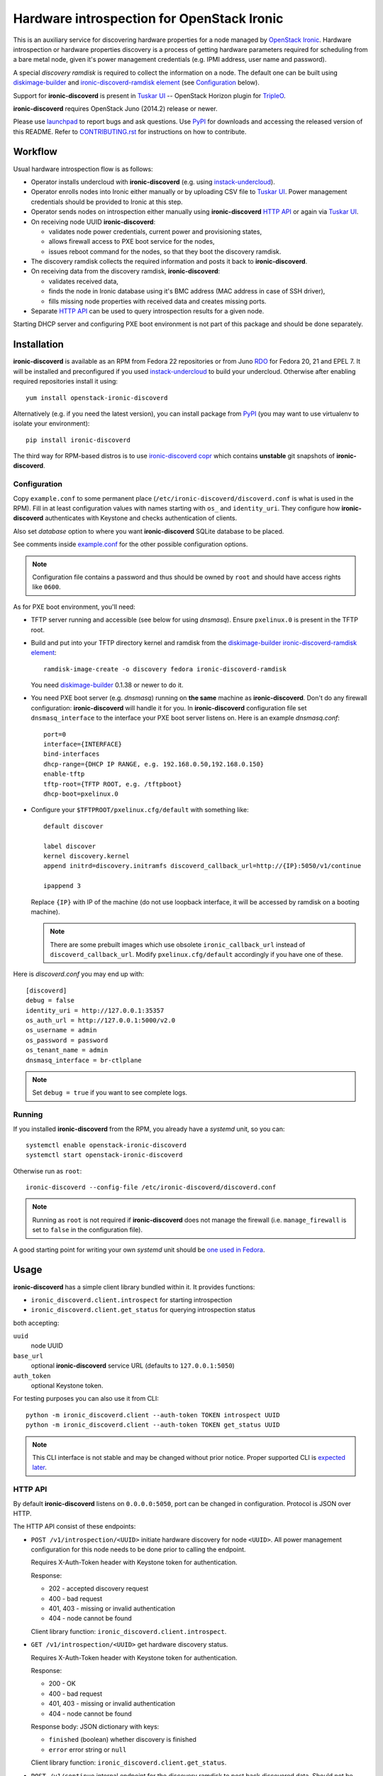 Hardware introspection for OpenStack Ironic
===========================================

This is an auxiliary service for discovering hardware properties for a
node managed by `OpenStack Ironic`_. Hardware introspection or hardware
properties discovery is a process of getting hardware parameters required for
scheduling from a bare metal node, given it's power management credentials
(e.g. IPMI address, user name and password).

A special *discovery ramdisk* is required to collect the information on a
node. The default one can be built using diskimage-builder_ and
`ironic-discoverd-ramdisk element`_ (see Configuration_ below).

Support for **ironic-discoverd** is present in `Tuskar UI`_ --
OpenStack Horizon plugin for TripleO_.

**ironic-discoverd** requires OpenStack Juno (2014.2) release or newer.

Please use launchpad_ to report bugs and ask questions. Use PyPI_ for
downloads and accessing the released version of this README. Refer to
CONTRIBUTING.rst_ for instructions on how to contribute.

.. _OpenStack Ironic: https://wiki.openstack.org/wiki/Ironic
.. _Tuskar UI: https://pypi.python.org/pypi/tuskar-ui
.. _TripleO: https://wiki.openstack.org/wiki/TripleO
.. _launchpad: https://bugs.launchpad.net/ironic-discoverd
.. _PyPI: https://pypi.python.org/pypi/ironic-discoverd
.. _CONTRIBUTING.rst: https://github.com/stackforge/ironic-discoverd/blob/master/CONTRIBUTING.rst

Workflow
--------

Usual hardware introspection flow is as follows:

* Operator installs undercloud with **ironic-discoverd**
  (e.g. using instack-undercloud_).

* Operator enrolls nodes into Ironic either manually or by uploading CSV file
  to `Tuskar UI`_. Power management credentials should be provided to Ironic
  at this step.

* Operator sends nodes on introspection either manually using
  **ironic-discoverd** `HTTP API`_ or again via `Tuskar UI`_.

* On receiving node UUID **ironic-discoverd**:

  * validates node power credentials, current power and provisioning states,
  * allows firewall access to PXE boot service for the nodes,
  * issues reboot command for the nodes, so that they boot the
    discovery ramdisk.

* The discovery ramdisk collects the required information and posts it back
  to **ironic-discoverd**.

* On receiving data from the discovery ramdisk, **ironic-discoverd**:

  * validates received data,
  * finds the node in Ironic database using it's BMC address (MAC address in
    case of SSH driver),
  * fills missing node properties with received data and creates missing ports.

* Separate `HTTP API`_ can be used to query introspection results for a given
  node.

Starting DHCP server and configuring PXE boot environment is not part of this
package and should be done separately.

.. _instack-undercloud: https://openstack.redhat.com/Deploying_an_RDO_Undercloud_with_Instack

Installation
------------

**ironic-discoverd** is available as an RPM from Fedora 22 repositories or from
Juno RDO_ for Fedora 20, 21 and EPEL 7. It will be installed and preconfigured
if you used instack-undercloud_ to build your undercloud.
Otherwise after enabling required repositories install it using::

    yum install openstack-ironic-discoverd

Alternatively (e.g. if you need the latest version), you can install package
from PyPI_ (you may want to use virtualenv to isolate your environment)::

    pip install ironic-discoverd

The third way for RPM-based distros is to use `ironic-discoverd copr`_ which
contains **unstable** git snapshots of **ironic-discoverd**.

.. _RDO: https://openstack.redhat.com/
.. _ironic-discoverd copr: https://copr.fedoraproject.org/coprs/divius/ironic-discoverd/

Configuration
~~~~~~~~~~~~~

Copy ``example.conf`` to some permanent place
(``/etc/ironic-discoverd/discoverd.conf`` is what is used in the RPM).
Fill in at least configuration values with names starting with ``os_`` and
``identity_uri``.  They configure how **ironic-discoverd** authenticates
with Keystone and checks authentication of clients.

Also set *database* option to where you want **ironic-discoverd** SQLite
database to be placed.

See comments inside `example.conf
<https://github.com/stackforge/ironic-discoverd/blob/master/example.conf>`_
for the other possible configuration options.

.. note::
    Configuration file contains a password and thus should be owned by ``root``
    and should have access rights like ``0600``.

As for PXE boot environment, you'll need:

* TFTP server running and accessible (see below for using *dnsmasq*).
  Ensure ``pxelinux.0`` is present in the TFTP root.

* Build and put into your TFTP directory kernel and ramdisk from the
  diskimage-builder_ `ironic-discoverd-ramdisk element`_::

    ramdisk-image-create -o discovery fedora ironic-discoverd-ramdisk

  You need diskimage-builder_ 0.1.38 or newer to do it.

* You need PXE boot server (e.g. *dnsmasq*) running on **the same** machine as
  **ironic-discoverd**. Don't do any firewall configuration:
  **ironic-discoverd** will handle it for you. In **ironic-discoverd**
  configuration file set ``dnsmasq_interface`` to the interface your
  PXE boot server listens on. Here is an example *dnsmasq.conf*::

    port=0
    interface={INTERFACE}
    bind-interfaces
    dhcp-range={DHCP IP RANGE, e.g. 192.168.0.50,192.168.0.150}
    enable-tftp
    tftp-root={TFTP ROOT, e.g. /tftpboot}
    dhcp-boot=pxelinux.0

* Configure your ``$TFTPROOT/pxelinux.cfg/default`` with something like::

    default discover

    label discover
    kernel discovery.kernel
    append initrd=discovery.initramfs discoverd_callback_url=http://{IP}:5050/v1/continue

    ipappend 3

  Replace ``{IP}`` with IP of the machine (do not use loopback interface, it
  will be accessed by ramdisk on a booting machine).

  .. note::
    There are some prebuilt images which use obsolete ``ironic_callback_url``
    instead of ``discoverd_callback_url``. Modify ``pxelinux.cfg/default``
    accordingly if you have one of these.

Here is *discoverd.conf* you may end up with::

    [discoverd]
    debug = false
    identity_uri = http://127.0.0.1:35357
    os_auth_url = http://127.0.0.1:5000/v2.0
    os_username = admin
    os_password = password
    os_tenant_name = admin
    dnsmasq_interface = br-ctlplane

.. note::
    Set ``debug = true`` if you want to see complete logs.

.. _diskimage-builder: https://github.com/openstack/diskimage-builder
.. _ironic-discoverd-ramdisk element: https://github.com/openstack/diskimage-builder/tree/master/elements/ironic-discoverd-ramdisk

Running
~~~~~~~

If you installed **ironic-discoverd** from the RPM, you already have
a *systemd* unit, so you can::

    systemctl enable openstack-ironic-discoverd
    systemctl start openstack-ironic-discoverd

Otherwise run as ``root``::

    ironic-discoverd --config-file /etc/ironic-discoverd/discoverd.conf

.. note::
    Running as ``root`` is not required if **ironic-discoverd** does not
    manage the firewall (i.e. ``manage_firewall`` is set to ``false`` in the
    configuration file).

A good starting point for writing your own *systemd* unit should be `one used
in Fedora <http://pkgs.fedoraproject.org/cgit/openstack-ironic-discoverd.git/plain/openstack-ironic-discoverd.service>`_.

Usage
-----

**ironic-discoverd** has a simple client library bundled within it.
It provides functions:

* ``ironic_discoverd.client.introspect`` for starting introspection
* ``ironic_discoverd.client.get_status`` for querying introspection status

both accepting:

``uuid``
    node UUID
``base_url``
    optional **ironic-discoverd** service URL (defaults to ``127.0.0.1:5050``)
``auth_token``
    optional Keystone token.

For testing purposes you can also use it from CLI::

    python -m ironic_discoverd.client --auth-token TOKEN introspect UUID
    python -m ironic_discoverd.client --auth-token TOKEN get_status UUID

.. note::
    This CLI interface is not stable and may be changed without prior notice.
    Proper supported CLI is `expected later
    <https://bugs.launchpad.net/ironic-discoverd/+bug/1410180>`_.

HTTP API
~~~~~~~~

By default **ironic-discoverd** listens on ``0.0.0.0:5050``, port
can be changed in configuration. Protocol is JSON over HTTP.

The HTTP API consist of these endpoints:

* ``POST /v1/introspection/<UUID>`` initiate hardware discovery for node
  ``<UUID>``. All power management configuration for this node needs to be done
  prior to calling the endpoint.

  Requires X-Auth-Token header with Keystone token for authentication.

  Response:

  * 202 - accepted discovery request
  * 400 - bad request
  * 401, 403 - missing or invalid authentication
  * 404 - node cannot be found

  Client library function: ``ironic_discoverd.client.introspect``.

* ``GET /v1/introspection/<UUID>`` get hardware discovery status.

  Requires X-Auth-Token header with Keystone token for authentication.

  Response:

  * 200 - OK
  * 400 - bad request
  * 401, 403 - missing or invalid authentication
  * 404 - node cannot be found

  Response body: JSON dictionary with keys:

  * ``finished`` (boolean) whether discovery is finished
  * ``error`` error string or ``null``

  Client library function: ``ironic_discoverd.client.get_status``.

* ``POST /v1/continue`` internal endpoint for the discovery ramdisk to post
  back discovered data. Should not be used for anything other than implementing
  the ramdisk. Request body: JSON dictionary with at least these keys:

  * ``cpus`` number of CPU
  * ``cpu_arch`` architecture of the CPU
  * ``memory_mb`` RAM in MiB
  * ``local_gb`` hard drive size in GiB
  * ``interfaces`` dictionary filled with data from all NIC's, keys being
    interface names, values being dictionaries with keys:

    * ``mac`` MAC address
    * ``ip`` IP address

  .. note::
        This list highly depends on enabled plugins, provided above are
        expected keys for the default set of plugins. See Plugins_ for details.

  Response:

  * 200 - OK
  * 400 - bad request
  * 403 - node is not on introspection
  * 404 - node cannot be found or multiple nodes found

Plugins
~~~~~~~

**ironic-discoverd** heavily relies on plugins for data processing. Even the
standard functionality is largely based on plugins. Set ``processing_hooks``
option in the configuration file to change the set of plugins to be run on
introspection data. Note that order does matter in this option.

These are plugins that are enabled by default and should not be disabled,
unless you understand what you're doing:

``scheduler``
    validates and updates basic hardware scheduling properties: CPU number and
    architecture, memory and disk size.
``validate_interfaces``
    validates network interfaces information.

Here are some plugins that can be additionally enabled:

``ramdisk_error``
    reports error, if ``error`` field is set by the ramdisk.
``example``
    example plugin logging it's input and output.

Refer to CONTRIBUTING.rst_ for information on how to write your own plugin.

Release Notes
-------------

1.0 Series
~~~~~~~~~~

1.0 is the first feature-complete release series. It's also the first series
to follow standard OpenStack processes from the beginning. All 0.2 series
users are advised to upgrade.

See `1.0.0 release tracking page`_ for details.

**1.0.1 release**

This maintenance fixed serious problem with authentication and unfortunately
brought new upgrade requirements:

* Dependency on *keystonemiddleware*;
* New configuration option ``identity_uri``, defaulting to localhost.

**Upgrade notes**

Action required:

* Fill in ``database`` option in the configuration file before upgrading.
* Stop relying on **ironic-discoverd** setting maintenance mode itself.
* Stop relying on ``discovery_timestamp`` node extra field.
* Fill in ``identity_uri`` field in the configuration.

Action recommended:

* Switch your init scripts to use ``ironic-discoverd --config-file <path>``
  instead of just ``ironic-discoverd <path>``.

* Stop relying on ``on_discovery`` and ``newly_discovered`` being set in node
  ``extra`` field during and after introspection. Use new get status HTTP
  endpoint and client API instead.

* Switch from ``discover`` to ``introspect`` HTTP endpoint and client API.

**Major features**

* Introspection now times out by default, set ``timeout`` option to alter.

* New API ``GET /v1/introspection/<uuid>`` and ``client.get_status`` for
  getting discovery status.

  See `get-status-api blueprint`_ for details.

* New API ``POST /v1/introspection/<uuid>`` and ``client.introspect``
  is now used to initiate discovery, ``/v1/discover`` is deprecated.

  See `v1 API reform blueprint`_ for details.

* ``/v1/continue`` is now sync:

  * Errors are properly returned to the caller
  * This call now returns value as a JSON dict (currently empty)

* Add support for plugins that hook into data processing pipeline. Refer to
  Plugins_ for information on bundled plugins and to CONTRIBUTING.rst_ for
  information on how to write your own.

  See `plugin-architecture blueprint`_ for details.

* Support for OpenStack Kilo release and new Ironic state machine -
  see `Kilo state machine blueprint`_.

  As a side effect, no longer depend on maintenance mode for introspection.
  Stop putting node in maintenance mode before introspection.

* Cache nodes under introspection in a local SQLite database.
  ``database`` configuration option sets where to place this database.
  Improves performance by making less calls to Ironic API and makes possible
  to get results of introspection.

**Other Changes**

* Firewall management can be disabled completely via ``manage_firewall``
  option.

* Experimental support for updating IPMI credentials from within ramdisk.

  Enable via configuration option ``enable_setting_ipmi_credentials``.
  Beware that this feature lacks proper testing, is not supported
  officially yet and is subject to changes without keeping backward
  compatibility.

  See `setup-ipmi-credentials blueprint`_ for details.

**Known Issues**

* `bug 1415040 <https://bugs.launchpad.net/ironic-discoverd/+bug/1415040>`_
  it is required to set IP addresses instead of host names in
  ``ipmi_address``/``ilo_address``/``drac_host`` node ``driver_info`` field
  for **ironic-discoverd** to work properly.

.. _1.0.0 release tracking page: https://bugs.launchpad.net/ironic-discoverd/+milestone/1.0.0
.. _setup-ipmi-credentials blueprint: https://blueprints.launchpad.net/ironic-discoverd/+spec/setup-ipmi-credentials
.. _plugin-architecture blueprint: https://blueprints.launchpad.net/ironic-discoverd/+spec/plugin-architecture
.. _get-status-api blueprint: https://blueprints.launchpad.net/ironic-discoverd/+spec/get-status-api
.. _Kilo state machine blueprint: https://blueprints.launchpad.net/ironic-discoverd/+spec/kilo-state-machine
.. _v1 API reform blueprint: https://blueprints.launchpad.net/ironic-discoverd/+spec/v1-api-reform

0.2 Series
~~~~~~~~~~

0.2 series is designed to work with OpenStack Juno release.
The major changes are:

**API**

* Authentication via Keystone for ``/v1/discover``.
* Expect ``interfaces`` instead of ``macs`` in post-back from the ramdisk
  **[version 0.2.1]**.
* If ``interfaces`` is present, only add ports for NIC's with IP address set
  **[version 0.2.1]**.
* ``/v1/discover`` now does some sync sanity checks **[version 0.2.2]**.
* Nodes will be always put into maintenance mode before discovery
  **[version 0.2.1]**.

**Configuration**

* Periodic firewall update is now configurable.
* On each start-up make several attempts to check that Ironic is available
  **[version 0.2.2]**.

**Misc**

* Simple client in ``ironic_discoverd.client``.
* Preliminary supported for Python 3.3 (real support depends on Eventlet).

0.1 Series
~~~~~~~~~~

First stable release series. Not supported any more.

